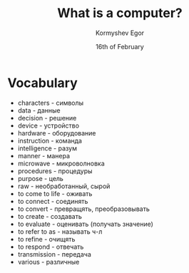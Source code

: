 #+TITLE: What is a computer?
#+AUTHOR: Kormyshev Egor 
#+DATE: 16th of February
#+LANGUAGE: ru
#+LaTeX_HEADER: \usepackage[russian]{babel}

* Vocabulary

- characters - символы
- data - данные
- decision - решение
- device - устройство
- hardware - оборудование
- instruction - команда
- intelligence - разум
- manner - манера
- microwave - микроволновка
- procedures - процедуры
- purpose - цель
- raw - необработанный, сырой
- to come to life - оживать
- to connect - соединять
- to convert - превращять, преобразовывать
- to create - создавать
- to evaluate - оценивать (получать значение)
- to refer to as - называть ч-л
- to refine - очищять
- to respond - отвечать
- transmission - передача
- various - различные
